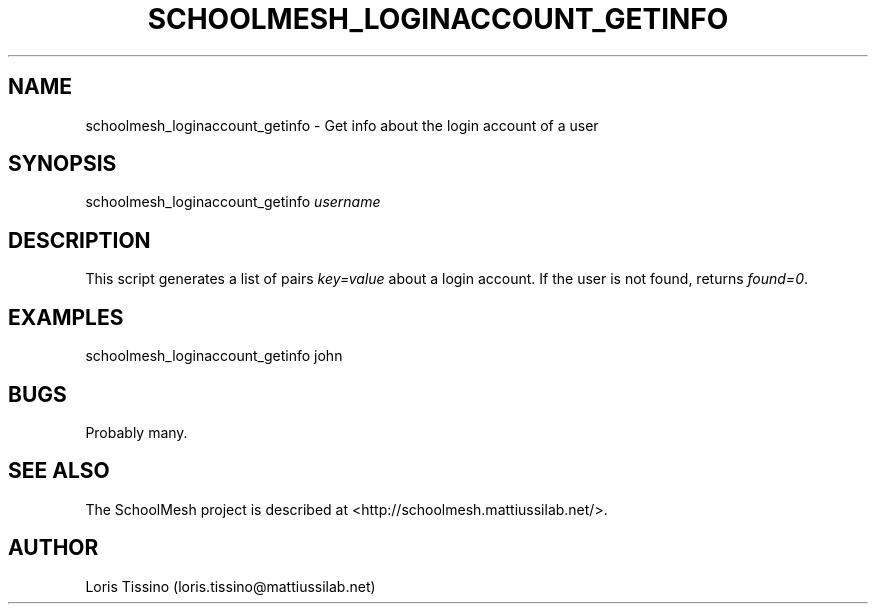 .TH SCHOOLMESH_LOGINACCOUNT_GETINFO 8 "October 2009" "Schoolmesh User Manuals"
.SH NAME
.PP
schoolmesh_loginaccount_getinfo - Get info about the login account
of a user
.SH SYNOPSIS
.PP
schoolmesh_loginaccount_getinfo \f[I]username\f[]
.SH DESCRIPTION
.PP
This script generates a list of pairs \f[I]key=value\f[] about a
login account\. If the user is not found, returns
\f[I]found=0\f[]\.
.SH EXAMPLES
.PP
\f[CR]
      schoolmesh_loginaccount_getinfo\ john
\f[]
.SH BUGS
.PP
Probably many\.
.SH SEE ALSO
.PP
The SchoolMesh project is described at
<http://schoolmesh.mattiussilab.net/>\.
.SH AUTHOR
Loris Tissino (loris.tissino@mattiussilab.net)
